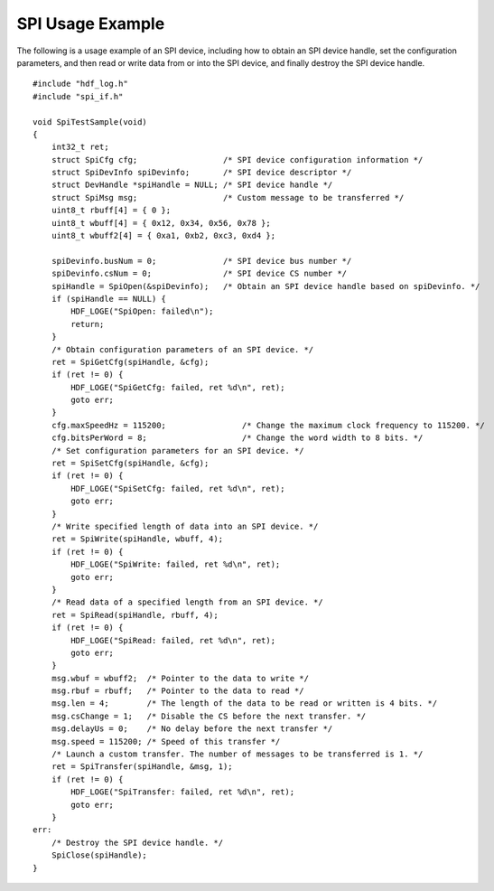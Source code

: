 SPI Usage Example
=================

The following is a usage example of an SPI device, including how to
obtain an SPI device handle, set the configuration parameters, and then
read or write data from or into the SPI device, and finally destroy the
SPI device handle.

::

   #include "hdf_log.h"
   #include "spi_if.h"

   void SpiTestSample(void)
   {
       int32_t ret;
       struct SpiCfg cfg;                  /* SPI device configuration information */
       struct SpiDevInfo spiDevinfo;       /* SPI device descriptor */
       struct DevHandle *spiHandle = NULL; /* SPI device handle */
       struct SpiMsg msg;                  /* Custom message to be transferred */
       uint8_t rbuff[4] = { 0 };
       uint8_t wbuff[4] = { 0x12, 0x34, 0x56, 0x78 };
       uint8_t wbuff2[4] = { 0xa1, 0xb2, 0xc3, 0xd4 };

       spiDevinfo.busNum = 0;              /* SPI device bus number */
       spiDevinfo.csNum = 0;               /* SPI device CS number */
       spiHandle = SpiOpen(&spiDevinfo);   /* Obtain an SPI device handle based on spiDevinfo. */
       if (spiHandle == NULL) {
           HDF_LOGE("SpiOpen: failed\n");
           return;
       }
       /* Obtain configuration parameters of an SPI device. */
       ret = SpiGetCfg(spiHandle, &cfg);
       if (ret != 0) {
           HDF_LOGE("SpiGetCfg: failed, ret %d\n", ret);
           goto err;
       }
       cfg.maxSpeedHz = 115200;                /* Change the maximum clock frequency to 115200. */
       cfg.bitsPerWord = 8;                    /* Change the word width to 8 bits. */
       /* Set configuration parameters for an SPI device. */
       ret = SpiSetCfg(spiHandle, &cfg);
       if (ret != 0) {
           HDF_LOGE("SpiSetCfg: failed, ret %d\n", ret);
           goto err;
       }
       /* Write specified length of data into an SPI device. */
       ret = SpiWrite(spiHandle, wbuff, 4);
       if (ret != 0) {
           HDF_LOGE("SpiWrite: failed, ret %d\n", ret);
           goto err;
       }
       /* Read data of a specified length from an SPI device. */
       ret = SpiRead(spiHandle, rbuff, 4);
       if (ret != 0) {
           HDF_LOGE("SpiRead: failed, ret %d\n", ret);
           goto err;
       }
       msg.wbuf = wbuff2;  /* Pointer to the data to write */
       msg.rbuf = rbuff;   /* Pointer to the data to read */
       msg.len = 4;        /* The length of the data to be read or written is 4 bits. */
       msg.csChange = 1;   /* Disable the CS before the next transfer. */
       msg.delayUs = 0;    /* No delay before the next transfer */
       msg.speed = 115200; /* Speed of this transfer */
       /* Launch a custom transfer. The number of messages to be transferred is 1. */
       ret = SpiTransfer(spiHandle, &msg, 1);
       if (ret != 0) {
           HDF_LOGE("SpiTransfer: failed, ret %d\n", ret);
           goto err;
       }
   err:
       /* Destroy the SPI device handle. */
       SpiClose(spiHandle);
   }
